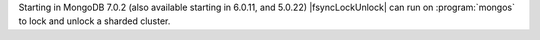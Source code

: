 
Starting in MongoDB 7.0.2 (also available starting in
6.0.11, and 5.0.22) |fsyncLockUnlock| can run on
:program:`mongos` to lock and unlock a sharded cluster.
